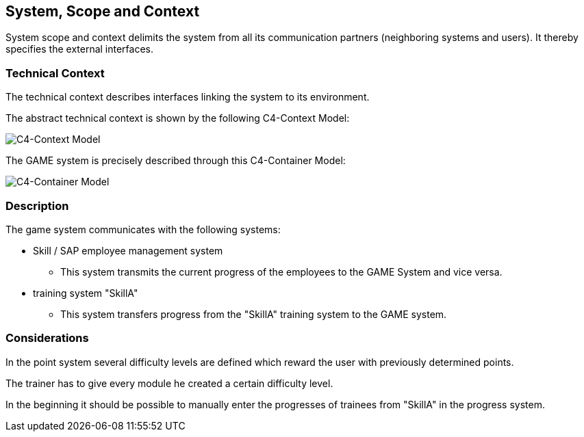 [[section-SystemScopeandContext]]

== System, Scope and Context
[role="System_Scope_and_Context"]

System scope and context delimits the system from all its communication partners (neighboring systems and users). It thereby specifies the external interfaces.


=== Technical Context

The technical context describes interfaces linking the system to its environment. 

The abstract technical context is shown by the following C4-Context Model:

image::../img/c4_context.png[C4-Context Model]

The GAME system is precisely described through this C4-Container Model:

image::../img/c4_container.png[C4-Container Model]

=== Description

The game system communicates with the following systems:

* Skill / SAP employee management system
** This system transmits the current progress of the employees to the GAME System and vice versa.

* training system "SkillA"
** This system transfers progress from the "SkillA" training system to the GAME system.

=== Considerations

In the point system several difficulty levels are defined which reward the user with previously determined points.

The trainer has to give every module he created a certain difficulty level.

In the beginning it should be possible to manually enter the progresses of trainees from "SkillA" in the progress system.



